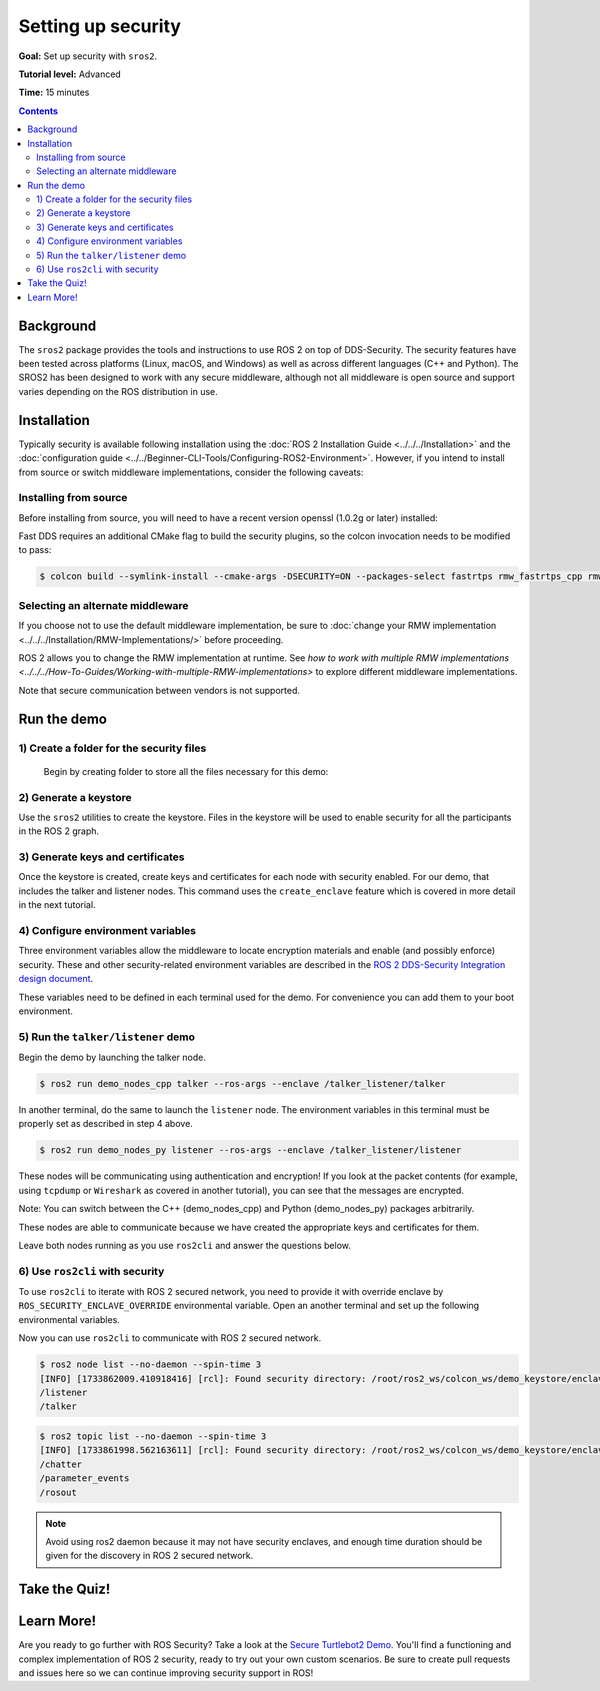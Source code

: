 .. redirect-from::

    Tutorials/Security/Introducing-ros2-security

.. _sros2:
.. _ROS-2-Security-Tutorials:

Setting up security
===================

**Goal:** Set up security with ``sros2``.

**Tutorial level:** Advanced

**Time:** 15 minutes

.. contents:: Contents
   :depth: 2
   :local:


Background
----------

The ``sros2`` package provides the tools and instructions to use ROS 2 on top of DDS-Security.
The security features have been tested across platforms (Linux, macOS, and Windows) as well as across different languages (C++ and Python).
The SROS2 has been designed to work with any secure middleware, although not all middleware is open source and support varies depending on the ROS distribution in use.


Installation
------------

Typically security is available following installation using the :doc:`ROS 2 Installation Guide <../../../Installation>` and the :doc:`configuration guide <../../Beginner-CLI-Tools/Configuring-ROS2-Environment>`.
However, if you intend to install from source or switch middleware implementations, consider the following caveats:


Installing from source
^^^^^^^^^^^^^^^^^^^^^^

Before installing from source, you will need to have a recent version openssl (1.0.2g or later) installed:

.. tabs::

  .. group-tab:: Linux

    .. code-block:: console

      $ sudo apt update
      $ sudo apt install libssl-dev

  .. group-tab:: MacOS

    .. code-block:: console

      $ brew install openssl

    You will need to have OpenSSL on your library path to run DDS-Security demos.
    Run the following command, and consider adding to your ``~/.bash_profile``:

    .. code-block:: console

      $ export DYLD_LIBRARY_PATH=`brew --prefix openssl`/lib:$DYLD_LIBRARY_PATH
      $ export OPENSSL_ROOT_DIR=`brew --prefix openssl`


  .. group-tab:: Windows

    If you don't have OpenSSL installed, please follow :ref:`these instructions <windows-install-binary-installing-prerequisites>`

Fast DDS requires an additional CMake flag to build the security plugins, so the colcon invocation needs to be modified to pass:

.. code-block:: console

  $ colcon build --symlink-install --cmake-args -DSECURITY=ON --packages-select fastrtps rmw_fastrtps_cpp rmw_fastrtps_dynamic_cpp rmw_fastrtps_shared_cpp


Selecting an alternate middleware
^^^^^^^^^^^^^^^^^^^^^^^^^^^^^^^^^

If you choose not to use the default middleware implementation, be sure to :doc:`change your RMW implementation <../../../Installation/RMW-Implementations/>` before proceeding.

ROS 2 allows you to change the RMW implementation at runtime.
See `how to work with multiple RMW implementations <../../../How-To-Guides/Working-with-multiple-RMW-implementations>` to explore different middleware implementations.

Note that secure communication between vendors is not supported.



Run the demo
------------

1) Create a folder for the security files
^^^^^^^^^^^^^^^^^^^^^^^^^^^^^^^^^^^^^^^^^^
  Begin by creating folder to store all the files necessary for this demo:

  .. tabs::

    .. group-tab:: Linux

      .. code-block:: console

        $ mkdir ~/sros2_demo

    .. group-tab:: MacOS

      .. code-block:: console

        $ mkdir ~/sros2_demo

    .. group-tab:: Windows

      .. code-block:: console

        $ md C:\dev\ros2\sros2_demo

2) Generate a keystore
^^^^^^^^^^^^^^^^^^^^^^^

Use the ``sros2`` utilities to create the keystore.
Files in the keystore will be used to enable security for all the participants in the ROS 2 graph.

.. tabs::

  .. group-tab:: Linux

    .. code-block:: console

      $ cd ~/sros2_demo
      $ ros2 security create_keystore demo_keystore

  .. group-tab:: MacOS

    .. code-block:: console

      $ cd ~/sros2_demo
      $ ros2 security create_keystore demo_keystore

  .. group-tab:: Windows

    .. code-block:: console

      $ cd sros2_demo
      $ ros2 security create_keystore demo_keystore

3) Generate keys and certificates
^^^^^^^^^^^^^^^^^^^^^^^^^^^^^^^^^^

Once the keystore is created, create keys and certificates for each node with security enabled.
For our demo, that includes the talker and listener nodes.
This command uses the ``create_enclave`` feature which is covered in more detail in the next tutorial.

.. tabs::

  .. group-tab:: Linux

    .. code-block:: console

      $ ros2 security create_enclave demo_keystore /talker_listener/talker
      $ ros2 security create_enclave demo_keystore /talker_listener/listener

  .. group-tab:: MacOS

    .. code-block:: console

      $ ros2 security create_enclave demo_keystore /talker_listener/talker
      $ ros2 security create_enclave demo_keystore /talker_listener/listener

  .. group-tab:: Windows

    .. code-block:: console

      $ ros2 security create_enclave demo_keystore /talker_listener/talker
      $ ros2 security create_enclave demo_keystore /talker_listener/listener


    If ``unable to write 'random state'`` appears then set the environment variable ``RANDFILE``.

    .. code-block:: console

      $ set RANDFILE=C:\dev\ros2\sros2_demo\.rnd

    Then re-run the commands above.


4) Configure environment variables
^^^^^^^^^^^^^^^^^^^^^^^^^^^^^^^^^^^

Three environment variables allow the middleware to locate encryption materials and enable (and possibly enforce) security.
These and other security-related environment variables are described in the `ROS 2 DDS-Security Integration design document <https://design.ros2.org/articles/ros2_dds_security.html>`_.

.. tabs::

  .. group-tab:: Linux

    .. code-block:: console

      $ export ROS_SECURITY_KEYSTORE=~/sros2_demo/demo_keystore
      $ export ROS_SECURITY_ENABLE=true
      $ export ROS_SECURITY_STRATEGY=Enforce

  .. group-tab:: MacOS

    .. code-block:: console

      $ export ROS_SECURITY_KEYSTORE=~/sros2_demo/demo_keystore
      $ export ROS_SECURITY_ENABLE=true
      $ export ROS_SECURITY_STRATEGY=Enforce

  .. group-tab:: Windows

    .. code-block:: console

      $ set ROS_SECURITY_KEYSTORE=%cd%/demo_keystore
      $ set ROS_SECURITY_ENABLE=true
      $ set ROS_SECURITY_STRATEGY=Enforce

These variables need to be defined in each terminal used for the demo.
For convenience you can add them to your boot environment.


5) Run the ``talker/listener`` demo
^^^^^^^^^^^^^^^^^^^^^^^^^^^^^^^^^^^^

Begin the demo by launching the talker node.

.. code-block:: console

  $ ros2 run demo_nodes_cpp talker --ros-args --enclave /talker_listener/talker

In another terminal, do the same to launch the ``listener`` node.
The environment variables in this terminal must be properly set as described in step 4 above.

.. code-block:: console

  $ ros2 run demo_nodes_py listener --ros-args --enclave /talker_listener/listener

These nodes will be communicating using authentication and encryption!
If you look at the packet contents (for example, using ``tcpdump`` or ``Wireshark`` as covered in another tutorial), you can see that the messages are encrypted.

Note: You can switch between the C++ (demo_nodes_cpp) and Python (demo_nodes_py) packages arbitrarily.

These nodes are able to communicate because we have created the appropriate keys and certificates for them.

Leave both nodes running as you use ``ros2cli`` and answer the questions below.


6) Use ``ros2cli`` with security
^^^^^^^^^^^^^^^^^^^^^^^^^^^^^^^^^

To use ``ros2cli`` to iterate with ROS 2 secured network, you need to provide it with override enclave by ``ROS_SECURITY_ENCLAVE_OVERRIDE`` environmental variable.
Open an another terminal and set up the following environmental variables.

.. tabs::

  .. group-tab:: Linux

    .. code-block:: console

      $ export ROS_SECURITY_KEYSTORE=~/sros2_demo/demo_keystore
      $ export ROS_SECURITY_ENABLE=true
      $ export ROS_SECURITY_STRATEGY=Enforce
      $ export ROS_SECURITY_ENCLAVE_OVERRIDE=/talker_listener/listener

  .. group-tab:: MacOS

    .. code-block:: console

      $ export ROS_SECURITY_KEYSTORE=~/sros2_demo/demo_keystore
      $ export ROS_SECURITY_ENABLE=true
      $ export ROS_SECURITY_STRATEGY=Enforce
      $ export ROS_SECURITY_ENCLAVE_OVERRIDE=/talker_listener/listener

  .. group-tab:: Windows

    .. code-block:: console

      $ set ROS_SECURITY_KEYSTORE=%cd%/demo_keystore
      $ set ROS_SECURITY_ENABLE=true
      $ set ROS_SECURITY_STRATEGY=Enforce
      $ set ROS_SECURITY_ENCLAVE_OVERRIDE=/talker_listener/listener


Now you can use ``ros2cli`` to communicate with ROS 2 secured network.

.. code-block:: console

  $ ros2 node list --no-daemon --spin-time 3
  [INFO] [1733862009.410918416] [rcl]: Found security directory: /root/ros2_ws/colcon_ws/demo_keystore/enclaves/talker_listener/talker
  /listener
  /talker

.. code-block:: console

  $ ros2 topic list --no-daemon --spin-time 3
  [INFO] [1733861998.562163611] [rcl]: Found security directory: /root/ros2_ws/colcon_ws/demo_keystore/enclaves/talker_listener/talker
  /chatter
  /parameter_events
  /rosout

.. note::

  Avoid using ros2 daemon because it may not have security enclaves, and enough time duration should be given for the discovery in ROS 2 secured network.


Take the Quiz!
--------------

.. tabs::

  .. group-tab:: Question 1

    Open another terminal session, but **do not** set the environment variables so that security is not enabled.
    Start the listener.
    What do you expect to happen?

  .. group-tab:: Answer 1

    The listener launches but does not receive any messages.
    All traffic is encrypted, and without security enabled the listener does not receive anything.


.. tabs::

  .. group-tab:: Question 2

    Stop the listener, set the environment variable ``ROS_SECURITY_ENABLE`` to ``true`` and start the listener again.
    What results do you expect this time?

  .. group-tab:: Answer 2

    The listener still launches but does not receive messages.
    Although security has now been enabled, it is not been configured properly since ROS is unable to locate the key files.
    The listener launches, but in non-secure mode since security is not enforced, which means that although the properly configured talker is sending encrypted messages, this listener is unable to decrypt them.

.. tabs::

  .. group-tab:: Question 3

    Stop the listener and set ``ROS_SECURITY_STRATEGY`` to ``Enforce``.
    What happens now?

  .. group-tab:: Answer 3

    The listener fails to launch.
    Security has been enabled and is being enforced.
    Since it still is not properly configured, an error is thrown rather than launching in non-secure mode.


Learn More!
-----------

Are you ready to go further with ROS Security?
Take a look at the `Secure Turtlebot2 Demo <https://github.com/ros-swg/turtlebot3_demo>`_.
You'll find a functioning and complex implementation of ROS 2 security, ready to try out your own custom scenarios.
Be sure to create pull requests and issues here so we can continue improving security support in ROS!
